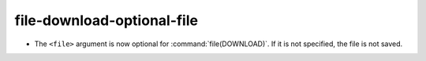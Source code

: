 file-download-optional-file
---------------------------

* The ``<file>`` argument is now optional for :command:`file(DOWNLOAD)`. If it
  is not specified, the file is not saved.
